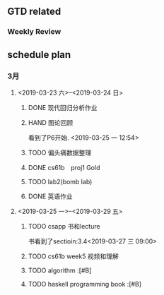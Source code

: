 #+SEQ_TODO: NEXT(n), TODO(t), WAITIING(w), SOMEDAY(s) | DONE(d) CANCELLED(c)

** GTD related
*** Weekly Review
** schedule plan
*** 3月
**** <2019-03-23 六>--<2019-03-24 日> 
***** DONE 现代回归分析作业
CLOSED: [2019-03-25 一 12:31]
***** HAND 图论回顾
看到了P6开始. <2019-03-25 一 12:54> 
***** TODO 偏头痛数据整理
***** DONE cs61b　proj1 Gold
CLOSED: [2019-03-25 一 12:52]
***** TODO lab2(bomb lab)
***** DONE 英语作业
CLOSED: [2019-03-23 六 22:33]
**** <2019-03-25 一>--<2019-03-29 五>
***** TODO csapp 书和lecture
书看到了sectioin:3.4<2019-03-27 三 09:00>
***** TODO cs61b week5 视频和理解
***** TODO algorithm :[#B]
***** TODO haskell programming book :[#B]

